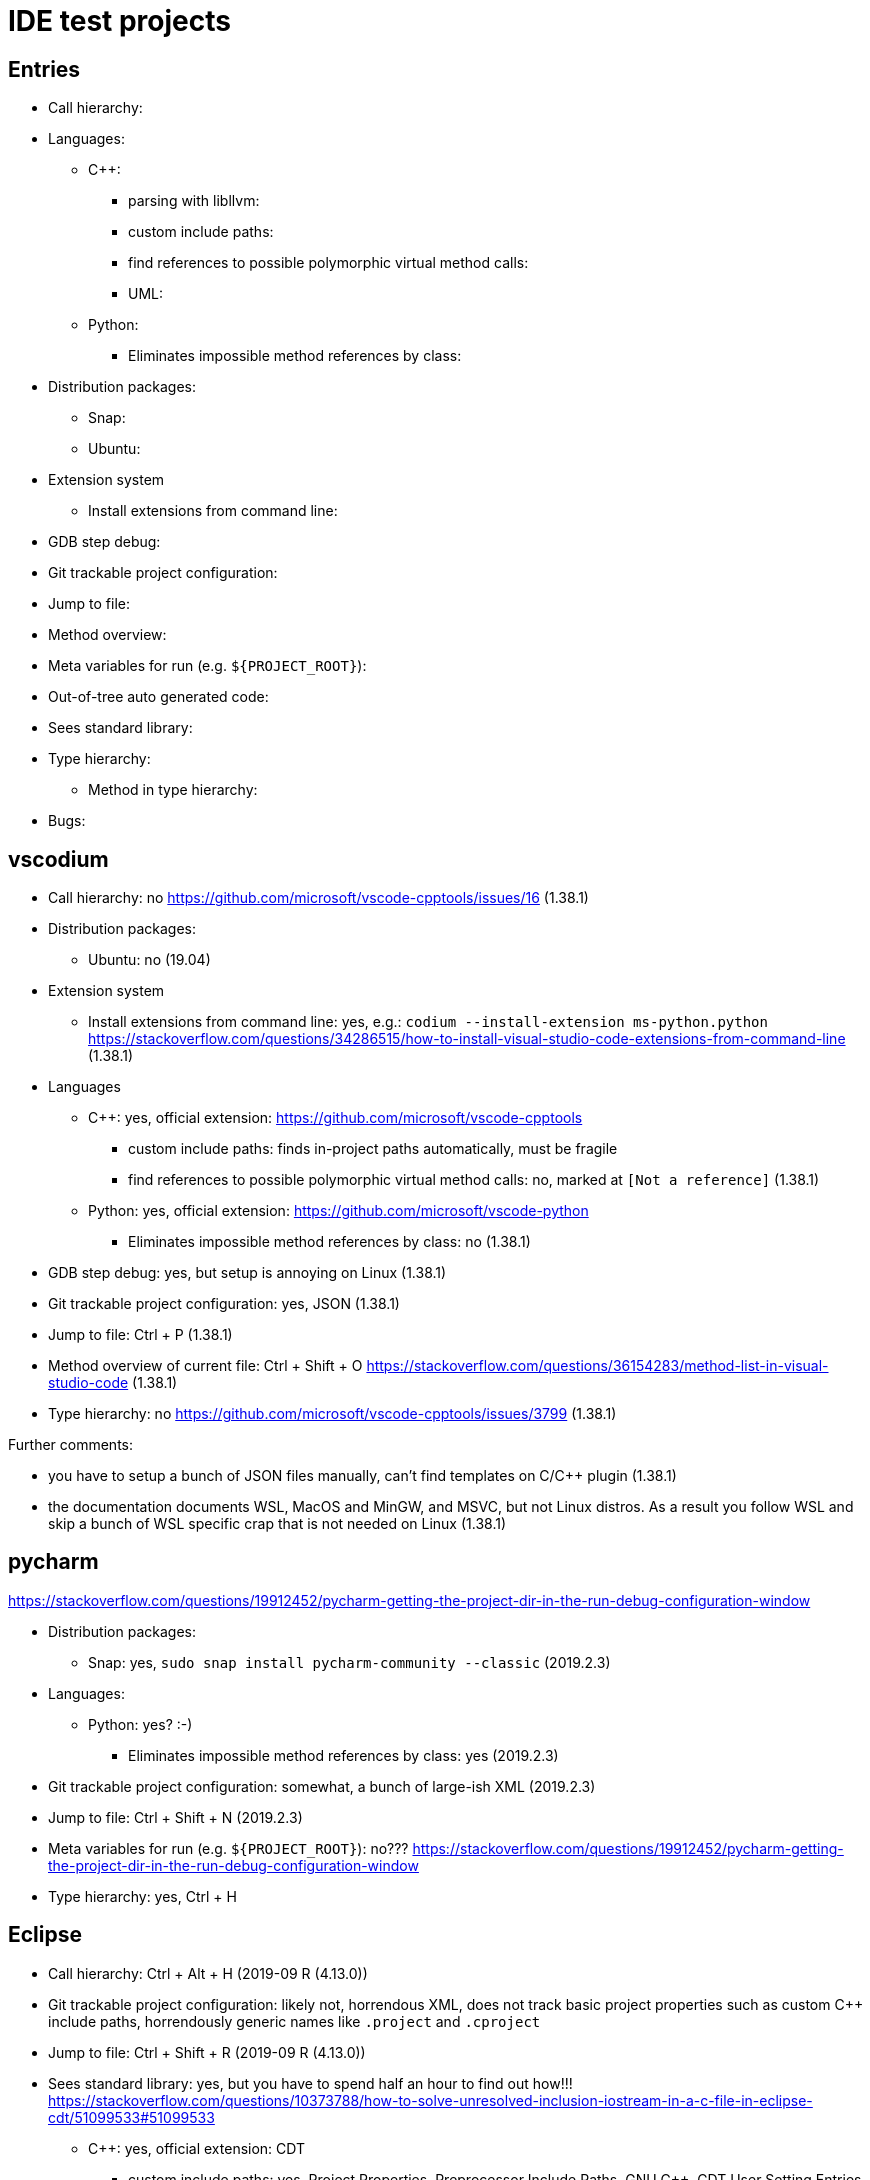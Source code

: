 = IDE test projects

== Entries

* Call hierarchy:
* Languages:
** C++:
*** parsing with libllvm:
*** custom include paths:
*** find references to possible polymorphic virtual method calls:
*** UML:
** Python:
*** Eliminates impossible method references by class:
* Distribution packages:
** Snap:
** Ubuntu:
* Extension system
** Install extensions from command line:
* GDB step debug:
* Git trackable project configuration:
* Jump to file:
* Method overview:
* Meta variables for run (e.g. `${PROJECT_ROOT}`):
* Out-of-tree auto generated code:
* Sees standard library:
* Type hierarchy:
** Method in type hierarchy:
* Bugs:

== vscodium

* Call hierarchy: no https://github.com/microsoft/vscode-cpptools/issues/16 (1.38.1)
* Distribution packages:
** Ubuntu: no (19.04)
* Extension system
** Install extensions from command line: yes, e.g.: `codium --install-extension ms-python.python` https://stackoverflow.com/questions/34286515/how-to-install-visual-studio-code-extensions-from-command-line (1.38.1)
* Languages
** C++: yes, official extension: https://github.com/microsoft/vscode-cpptools
*** custom include paths: finds in-project paths automatically, must be fragile
*** find references to possible polymorphic virtual method calls: no, marked at `[Not a reference]` (1.38.1)
** Python: yes, official extension: https://github.com/microsoft/vscode-python
*** Eliminates impossible method references by class: no (1.38.1)
* GDB step debug: yes, but setup is annoying on Linux (1.38.1)
* Git trackable project configuration: yes, JSON (1.38.1)
* Jump to file: Ctrl + P (1.38.1)
* Method overview of current file: Ctrl + Shift + O https://stackoverflow.com/questions/36154283/method-list-in-visual-studio-code (1.38.1)
* Type hierarchy: no https://github.com/microsoft/vscode-cpptools/issues/3799 (1.38.1)

Further comments:

* you have to setup a bunch of JSON files manually, can't find templates on C/C++ plugin (1.38.1)
* the documentation documents WSL, MacOS and MinGW, and MSVC, but not Linux distros. As a result you follow WSL and skip a bunch of WSL specific crap that is not needed on Linux (1.38.1)

== pycharm

https://stackoverflow.com/questions/19912452/pycharm-getting-the-project-dir-in-the-run-debug-configuration-window

* Distribution packages:
** Snap: yes, `sudo snap install pycharm-community --classic` (2019.2.3)
* Languages:
** Python: yes? :-)
*** Eliminates impossible method references by class: yes (2019.2.3)
* Git trackable project configuration: somewhat, a bunch of large-ish XML (2019.2.3)
* Jump to file: Ctrl + Shift + N (2019.2.3)
* Meta variables for run (e.g. `${PROJECT_ROOT}`): no??? https://stackoverflow.com/questions/19912452/pycharm-getting-the-project-dir-in-the-run-debug-configuration-window
* Type hierarchy: yes, Ctrl + H

== Eclipse

* Call hierarchy: Ctrl + Alt + H (2019-09 R (4.13.0))
* Git trackable project configuration: likely not, horrendous XML, does not track basic project properties such as custom C++ include paths, horrendously generic names like `.project` and `.cproject`
* Jump to file: Ctrl + Shift + R (2019-09 R (4.13.0))
* Sees standard library: yes, but you have to spend half an hour to find out how!!! https://stackoverflow.com/questions/10373788/how-to-solve-unresolved-inclusion-iostream-in-a-c-file-in-eclipse-cdt/51099533#51099533
** C++: yes, official extension: CDT
*** custom include paths: yes, Project Properties, Preprocessor Include Paths, GNU C++, CDT User Setting Entries
*** find references to possible polymorphic virtual method calls: yes
*** UML: no https://stackoverflow.com/questions/3155448/eclipse-plugin-for-generating-uml-diagram-from-c-code
* Type hierarchy: yes, F4 (2019-09 R (4.13.0))
** Method in type hierarchy: yes, Ctrl + T for quick, F4 for docked with the method highlighted: https://stackoverflow.com/questions/17078749/eclipse-shortcut-to-find-all-children-class-that-override-a-method (2019-09 R (4.13.0))
* Bugs:
** https://stackoverflow.com/questions/58305112/eclipse-cdt-override-popup-tooltip-message-wont-go-away-even-across-other-windo/58305113#58305113 Eclipse unkillable popups
